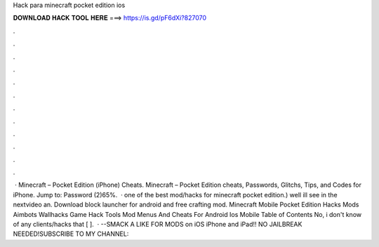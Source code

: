 Hack para minecraft pocket edition ios

𝐃𝐎𝐖𝐍𝐋𝐎𝐀𝐃 𝐇𝐀𝐂𝐊 𝐓𝐎𝐎𝐋 𝐇𝐄𝐑𝐄 ===> https://is.gd/pF6dXi?827070

.

.

.

.

.

.

.

.

.

.

.

.

 · Minecraft – Pocket Edition (iPhone) Cheats. Minecraft – Pocket Edition cheats, Passwords, Glitchs, Tips, and Codes for iPhone. Jump to: Password (2)65%.  · ️one of the best mod/hacks for minecraft pocket edition.) well ill see in the nextvideo an. Download block launcher for android and free crafting mod. Minecraft Mobile Pocket Edition Hacks Mods Aimbots Wallhacks Game Hack Tools Mod Menus And Cheats For Android Ios Mobile Table of Contents No, i don't know of any clients/hacks that [ ].  · --SMACK A LIKE FOR MODS on iOS iPhone and iPad!! NO JAILBREAK NEEDED!SUBSCRIBE TO MY CHANNEL: 